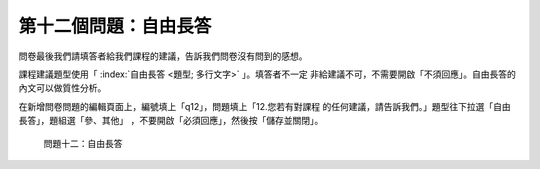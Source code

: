 第十二個問題：自由長答
######################

問卷最後我們請填答者給我們課程的建議，告訴我們問卷沒有問到的感想。

課程建議題型使用「 :index:`自由長答 <題型; 多行文字>` 」。填答者不一定
非給建議不可，不需要開啟「不須回應」。自由長答的內文可以做質性分析。

在新增問卷問題的編輯頁面上，編號填上「q12」，問題填上「12.您若有對課程
的任何建議，請告訴我們。」題型往下拉選「自由長答」，題組選「參、其他」
，不要開啟「必須回應」，然後按「儲存並關閉」。

.. figure:: images/03-04-04-comment.png
    :alt: 問題十二：自由長答
    :scale: 60%

    問題十二：自由長答
